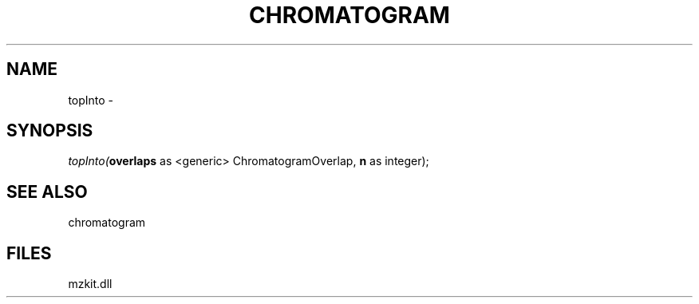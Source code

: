 .\" man page create by R# package system.
.TH CHROMATOGRAM 1 2000-1月 "topInto" "topInto"
.SH NAME
topInto \- 
.SH SYNOPSIS
\fItopInto(\fBoverlaps\fR as <generic> ChromatogramOverlap, 
\fBn\fR as integer);\fR
.SH SEE ALSO
chromatogram
.SH FILES
.PP
mzkit.dll
.PP
